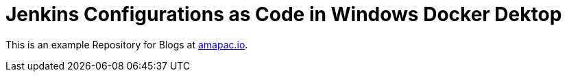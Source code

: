 = Jenkins Configurations as Code in Windows Docker Dektop

This is an example Repository for Blogs at https://www.amapac.io[amapac.io].